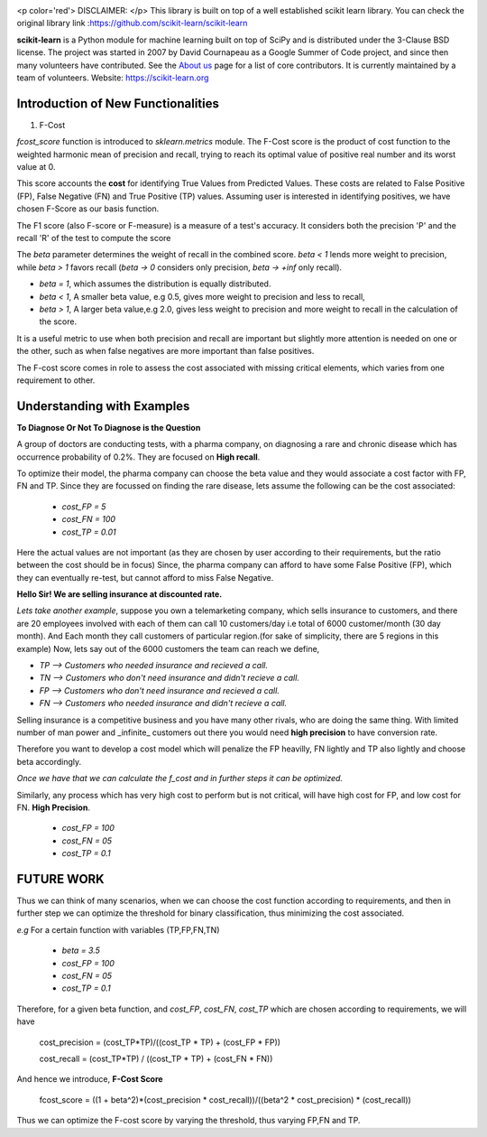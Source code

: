 .. -*- mode: rst -*-

|Azure|_ |Travis|_ |Codecov|_ |CircleCI|_ |PythonVersion|_ |PyPi|_ |DOI|_

.. |Azure| image:: https://dev.azure.com/scikit-learn/scikit-learn/_apis/build/status/scikit-learn.scikit-learn?branchName=master
.. _Azure: https://dev.azure.com/scikit-learn/scikit-learn/_build/latest?definitionId=1&branchName=master

.. |Travis| image:: https://api.travis-ci.org/scikit-learn/scikit-learn.svg?branch=master
.. _Travis: https://travis-ci.org/scikit-learn/scikit-learn

.. |Codecov| image:: https://codecov.io/github/scikit-learn/scikit-learn/badge.svg?branch=master&service=github
.. _Codecov: https://codecov.io/github/scikit-learn/scikit-learn?branch=master

.. |CircleCI| image:: https://circleci.com/gh/scikit-learn/scikit-learn/tree/master.svg?style=shield&circle-token=:circle-token
.. _CircleCI: https://circleci.com/gh/scikit-learn/scikit-learn

.. |PythonVersion| image:: https://img.shields.io/badge/python-3.6%20%7C%203.7%20%7C%203.8-blue
.. _PythonVersion: https://img.shields.io/badge/python-3.6%20%7C%203.7%20%7C%203.8-blue

.. |PyPi| image:: https://badge.fury.io/py/scikit-learn.svg
.. _PyPi: https://badge.fury.io/py/scikit-learn

.. |DOI| image:: https://zenodo.org/badge/21369/scikit-learn/scikit-learn.svg
.. _DOI: https://zenodo.org/badge/latestdoi/21369/scikit-learn/scikit-learn

.. image:: doc/logos/scikit-learn-logo.png
  :target: https://scikit-learn.org/

<p color='red'> DISCLAIMER: </p> This library is built on top of a well established scikit learn library. You can check the original library link :https://github.com/scikit-learn/scikit-learn

**scikit-learn** is a Python module for machine learning built on top of SciPy and is distributed under the 3-Clause BSD license. The project was started in 2007 by David Cournapeau as a Google Summer
of Code project, and since then many volunteers have contributed. See
the `About us <https://scikit-learn.org/dev/about.html#authors>`__ page
for a list of core contributors. It is currently maintained by a team of volunteers. Website: https://scikit-learn.org

**Introduction  of New Functionalities**
------------------------------------------

1. F-Cost

`fcost_score` function is introduced to `sklearn.metrics` module.
The F-Cost score is the product of cost function to the weighted harmonic mean of precision and recall, trying to reach its optimal value of positive real number and its worst value at 0.

This score accounts the **cost** for identifying True Values
from Predicted Values. These costs are related to False Positive (FP), False Negative (FN) and True Positive (TP) values. Assuming user is interested in identifying positives, we have chosen F-Score as our basis function.

The F1 score (also F-score or F-measure) is a measure of a test's accuracy.  It considers both the precision 'P' and the recall 'R' of the test to compute the score 

The `beta` parameter determines the weight of recall in the combined score. `beta < 1` lends more weight to precision, while `beta > 1` favors recall (`beta -> 0` considers only precision, `beta -> +inf` only recall).

- `beta = 1`, which assumes the distribution is equally distributed.
- `beta < 1`, A smaller beta value, e.g 0.5, gives more weight to precision and less to recall, 
- `beta > 1`, A larger beta value,e.g 2.0, gives less weight to precision and more weight to recall in the calculation of the score.

It is a useful metric to use when both precision and recall are important but slightly more attention is needed on one or the other, such as when false negatives are more important than false positives.

The F-cost score comes in role to assess the cost associated with missing critical elements, which varies from one requirement to other.

Understanding with Examples
-------------------------------------------------------------
**To Diagnose Or Not To Diagnose is the Question**

A group of doctors are conducting tests, with a pharma company, on diagnosing a rare and chronic disease which has occurrence probability of 0.2%. They are focused on **High recall**.

To optimize their model, the pharma company can choose the beta value and they would associate a cost factor with  FP, FN and TP. Since they are focussed on finding the rare disease, lets assume the following can be the cost associated:

   - `cost_FP = 5`
   - `cost_FN = 100`
   - `cost_TP = 0.01`

Here the actual values are not important (as they are chosen by user according to their requirements, but the ratio between the cost should be in focus) Since, the pharma company can afford to have some False Positive (FP), which they can eventually re-test, but cannot afford to miss False Negative.

**Hello Sir! We are selling insurance at discounted rate.**

*Lets take another example*, suppose you own a telemarketing company, which sells insurance to customers, and there are 20 employees involved with each of them can call 10 customers/day i.e total of 6000 customer/month (30 day month). 
And Each month they call customers of particular region.(for sake of simplicity, there are 5 regions in this example)
Now, lets say out of the 6000 customers the team can reach we define,  

- `TP --> Customers who needed insurance and recieved a call.`
- `TN --> Customers who don't need insurance and didn't recieve a call.`
- `FP --> Customers who don't need insurance and recieved a call.`
- `FN --> Customers who needed insurance and didn't recieve a call.`

Selling insurance is a competitive business and you have many other rivals, who are doing the same thing. With limited number of man power and _infinite_ customers out there you would need **high precision** to have conversion rate.

Therefore you want to develop a cost model which will penalize the FP heavilly, FN lightly and TP also lightly and choose beta accordingly.

*Once we have that we can calculate the f_cost and in further steps it can be optimized.*

Similarly, any process which has very high cost to perform but is not critical, will have high cost for FP, and low cost for FN. **High Precision**.

    - `cost_FP  =  100`
    - `cost_FN  = 05`
    - `cost_TP  = 0.1`

FUTURE WORK
---------------
Thus we can think of many scenarios, when we can choose the cost function according to requirements, and then in further step we can optimize the threshold for binary classification, thus minimizing the cost associated.

*e.g* For a certain function with variables (TP,FP,FN,TN)

    - `beta    = 3.5`
    - `cost_FP =  100`
    - `cost_FN =  05`
    - `cost_TP = 0.1`

Therefore, for a given beta function, and  `cost_FP`, `cost_FN`, `cost_TP` which are chosen according to requirements, we will have

    cost_precision = (cost_TP*TP)/((cost_TP * TP) + (cost_FP * FP))
    
    cost_recall = (cost_TP*TP) / ((cost_TP * TP) + (cost_FN * FN))

And hence we introduce, **F-Cost Score** 

    fcost_score = ((1 + beta^2)*(cost_precision * cost_recall))/((beta^2 * cost_precision) * (cost_recall))

Thus we can optimize the F-cost score by varying the threshold, thus varying FP,FN and TP.


